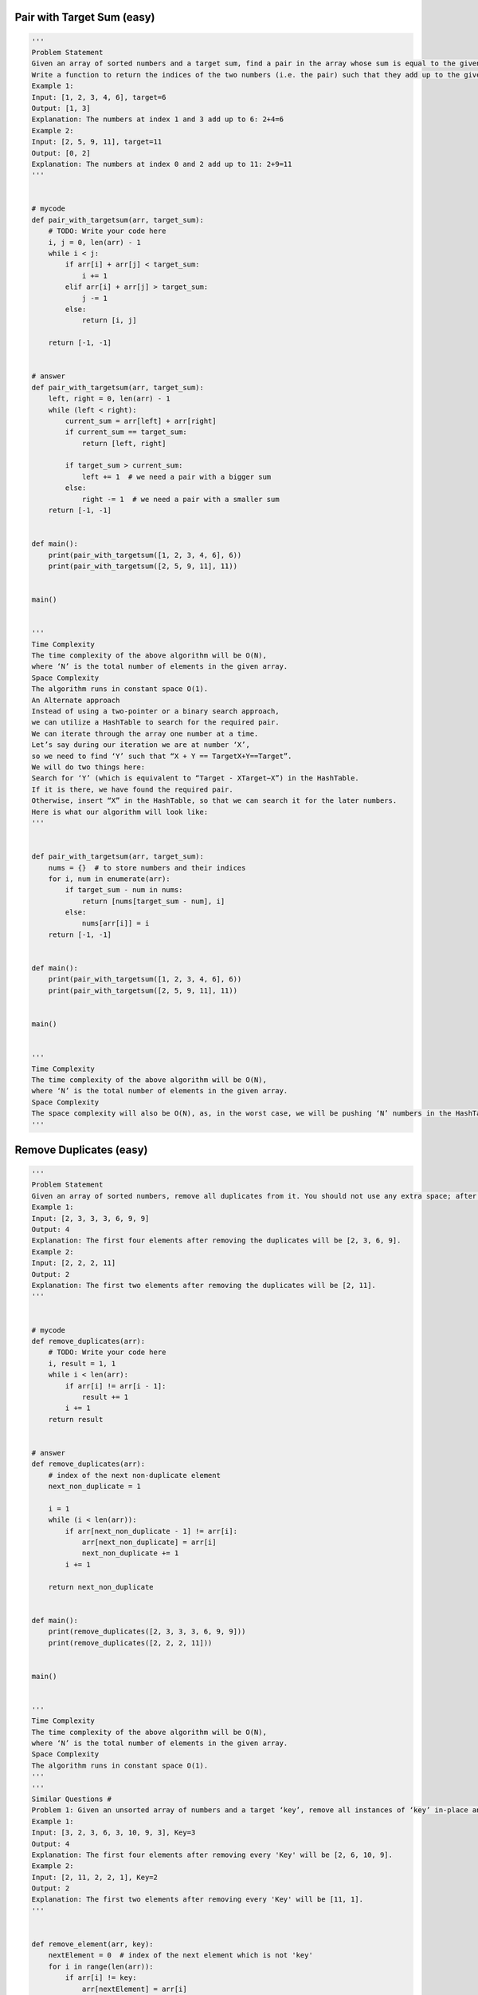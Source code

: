 Pair with Target Sum (easy)
-----------------------------------------------------
.. code:: python

   '''
   Problem Statement
   Given an array of sorted numbers and a target sum, find a pair in the array whose sum is equal to the given target.
   Write a function to return the indices of the two numbers (i.e. the pair) such that they add up to the given target.
   Example 1:
   Input: [1, 2, 3, 4, 6], target=6
   Output: [1, 3]
   Explanation: The numbers at index 1 and 3 add up to 6: 2+4=6
   Example 2:
   Input: [2, 5, 9, 11], target=11
   Output: [0, 2]
   Explanation: The numbers at index 0 and 2 add up to 11: 2+9=11
   '''


   # mycode
   def pair_with_targetsum(arr, target_sum):
       # TODO: Write your code here
       i, j = 0, len(arr) - 1
       while i < j:
           if arr[i] + arr[j] < target_sum:
               i += 1
           elif arr[i] + arr[j] > target_sum:
               j -= 1
           else:
               return [i, j]

       return [-1, -1]


   # answer
   def pair_with_targetsum(arr, target_sum):
       left, right = 0, len(arr) - 1
       while (left < right):
           current_sum = arr[left] + arr[right]
           if current_sum == target_sum:
               return [left, right]

           if target_sum > current_sum:
               left += 1  # we need a pair with a bigger sum
           else:
               right -= 1  # we need a pair with a smaller sum
       return [-1, -1]


   def main():
       print(pair_with_targetsum([1, 2, 3, 4, 6], 6))
       print(pair_with_targetsum([2, 5, 9, 11], 11))


   main()


   '''
   Time Complexity
   The time complexity of the above algorithm will be O(N),
   where ‘N’ is the total number of elements in the given array.
   Space Complexity
   The algorithm runs in constant space O(1).
   An Alternate approach
   Instead of using a two-pointer or a binary search approach,
   we can utilize a HashTable to search for the required pair.
   We can iterate through the array one number at a time.
   Let’s say during our iteration we are at number ‘X’,
   so we need to find ‘Y’ such that “X + Y == TargetX+Y==Target”.
   We will do two things here:
   Search for ‘Y’ (which is equivalent to “Target - XTarget−X”) in the HashTable.
   If it is there, we have found the required pair.
   Otherwise, insert “X” in the HashTable, so that we can search it for the later numbers.
   Here is what our algorithm will look like:
   '''


   def pair_with_targetsum(arr, target_sum):
       nums = {}  # to store numbers and their indices
       for i, num in enumerate(arr):
           if target_sum - num in nums:
               return [nums[target_sum - num], i]
           else:
               nums[arr[i]] = i
       return [-1, -1]


   def main():
       print(pair_with_targetsum([1, 2, 3, 4, 6], 6))
       print(pair_with_targetsum([2, 5, 9, 11], 11))


   main()


   '''
   Time Complexity
   The time complexity of the above algorithm will be O(N),
   where ‘N’ is the total number of elements in the given array.
   Space Complexity
   The space complexity will also be O(N), as, in the worst case, we will be pushing ‘N’ numbers in the HashTable.
   '''

Remove Duplicates (easy)
-----------------------------------------------------
.. code:: python

   '''
   Problem Statement
   Given an array of sorted numbers, remove all duplicates from it. You should not use any extra space; after removing the duplicates in-place return the new length of the array.
   Example 1:
   Input: [2, 3, 3, 3, 6, 9, 9]
   Output: 4
   Explanation: The first four elements after removing the duplicates will be [2, 3, 6, 9].
   Example 2:
   Input: [2, 2, 2, 11]
   Output: 2
   Explanation: The first two elements after removing the duplicates will be [2, 11].
   '''


   # mycode
   def remove_duplicates(arr):
       # TODO: Write your code here
       i, result = 1, 1
       while i < len(arr):
           if arr[i] != arr[i - 1]:
               result += 1
           i += 1
       return result


   # answer
   def remove_duplicates(arr):
       # index of the next non-duplicate element
       next_non_duplicate = 1

       i = 1
       while (i < len(arr)):
           if arr[next_non_duplicate - 1] != arr[i]:
               arr[next_non_duplicate] = arr[i]
               next_non_duplicate += 1
           i += 1

       return next_non_duplicate


   def main():
       print(remove_duplicates([2, 3, 3, 3, 6, 9, 9]))
       print(remove_duplicates([2, 2, 2, 11]))


   main()


   '''
   Time Complexity
   The time complexity of the above algorithm will be O(N),
   where ‘N’ is the total number of elements in the given array.
   Space Complexity
   The algorithm runs in constant space O(1).
   '''
   '''
   Similar Questions #
   Problem 1: Given an unsorted array of numbers and a target ‘key’, remove all instances of ‘key’ in-place and return the new length of the array.
   Example 1:
   Input: [3, 2, 3, 6, 3, 10, 9, 3], Key=3
   Output: 4
   Explanation: The first four elements after removing every 'Key' will be [2, 6, 10, 9].
   Example 2:
   Input: [2, 11, 2, 2, 1], Key=2
   Output: 2
   Explanation: The first two elements after removing every 'Key' will be [11, 1].
   '''


   def remove_element(arr, key):
       nextElement = 0  # index of the next element which is not 'key'
       for i in range(len(arr)):
           if arr[i] != key:
               arr[nextElement] = arr[i]
               nextElement += 1

       return nextElement


   def main():
       print("Array new length: " + str(remove_element([3, 2, 3, 6, 3, 10, 9, 3], 3)))
       print("Array new length: " + str(remove_element([2, 11, 2, 2, 1], 2)))


   main()


   '''
   Time and Space Complexity:
   The time complexity of the above algorithm will be O(N), where ‘N’ is the total number of elements in the given array.
   The algorithm runs in constant space O(1).
   '''

Squaring a Sorted Array (easy)
-----------------------------------------------------
.. code:: python

   '''
   Problem Statement
   Given a sorted array, create a new array containing squares of all the number of the input array in the sorted order.
   Example 1:
   Input: [-2, -1, 0, 2, 3]
   Output: [0, 1, 4, 4, 9]
   Example 2:
   Input: [-3, -1, 0, 1, 2]
   Output: [0 1 1 4 9]
   '''


   # mycode
   def make_squares(arr):
       squares = [0] * len(arr)
       # TODO: Write your code here
       i, j = 0, len(arr) - 1
       k = len(arr) - 1
       while i <= j:
           if arr[i]**2 >= arr[j]**2:
               squares[k] = arr[i]**2
               i += 1
               k -= 1
           else:
               squares[k] = arr[j]**2
               j -= 1
               k -= 1

       return squares


   # answer
   def make_squares(arr):
       n = len(arr)
       squares = [0 for x in range(n)]
       highestSquareIdx = n - 1
       left, right = 0, n - 1
       while left <= right:
           leftSquare = arr[left] * arr[left]
           rightSquare = arr[right] * arr[right]
           if leftSquare > rightSquare:
               squares[highestSquareIdx] = leftSquare
               left += 1
           else:
               squares[highestSquareIdx] = rightSquare
               right -= 1
           highestSquareIdx -= 1

       return squares


   def main():

       print("Squares: " + str(make_squares([-2, -1, 0, 2, 3])))
       print("Squares: " + str(make_squares([-3, -1, 0, 1, 2])))


   main()


   '''
   Time complexity
   The time complexity of the above algorithm will be O(N) as we are iterating the input array only once.
   Space complexity
   The space complexity of the above algorithm will also be O(N); this space will be used for the output array.
   '''

Triplet Sum to Zero (medium)
-----------------------------------------------------
.. code:: python

   '''
   Problem Statement
   Given an array of unsorted numbers, find all unique triplets in it that add up to zero.
   Example 1:
   Input: [-3, 0, 1, 2, -1, 1, -2]
   Output: [-3, 1, 2], [-2, 0, 2], [-2, 1, 1], [-1, 0, 1]
   Explanation: There are four unique triplets whose sum is equal to zero.
   Example 2:
   Input: [-5, 2, -1, -2, 3]
   Output: [[-5, 2, 3], [-2, -1, 3]]
   Explanation: There are two unique triplets whose sum is equal to zero.
   '''


   # mycode
   def search_triplets(arr):
       triplets = []
       arr.sort()
       # TODO: Write your code here
       for i in range(len(arr)):
           if i > 0 and arr[i] == arr[i - 1]:
               continue
           search_pair(arr, -arr[i], i + 1, triplets)

       return triplets


   def search_pair(arr, target_sum, left, triplets):
       right = len(arr) - 1
       while left < right:
           if arr[left] + arr[right] == target_sum:
               triplets.append([-target_sum, arr[left], arr[right]])
               left += 1
               right -= 1

               while left < right and arr[left] == arr[left - 1]:
                   left += 1
               while left < right and arr[right] == arr[right + 1]:
                   right -= 1

           elif arr[left] + arr[right] > target_sum:
               right -= 1
           else:
               left += 1


   # answer
   def search_triplets(arr):
       arr.sort()
       triplets = []
       for i in range(len(arr)):
           if i > 0 and arr[i] == arr[i - 1]:  # skip same element to avoid duplicate triplets
               continue
           search_pair(arr, -arr[i], i + 1, triplets)

       return triplets


   def search_pair(arr, target_sum, left, triplets):
       right = len(arr) - 1
       while (left < right):
           current_sum = arr[left] + arr[right]
           if current_sum == target_sum:  # found the triplet
               triplets.append([-target_sum, arr[left], arr[right]])
               left += 1
               right -= 1
               while left < right and arr[left] == arr[left - 1]:
                   left += 1  # skip same element to avoid duplicate triplets
               while left < right and arr[right] == arr[right + 1]:
                   right -= 1  # skip same element to avoid duplicate triplets
           elif target_sum > current_sum:
               left += 1  # we need a pair with a bigger sum
           else:
               right -= 1  # we need a pair with a smaller sum


   def main():
       print(search_triplets([-3, 0, 1, 2, -1, 1, -2]))
       print(search_triplets([-5, 2, -1, -2, 3]))


   main()


   '''
   Time complexity
   Sorting the array will take O(N * logN).
   The searchPair() function will take O(N).
   As we are calling searchPair() for every number in the input array,
   this means that overall searchTriplets() will take O(N * logN + N^2), which is asymptotically equivalent to O(N^2).
   Space complexity
   Ignoring the space required for the output array,
   the space complexity of the above algorithm will be O(N) which is required for sorting.
   '''

Triplet Sum Close to Target (medium)
-----------------------------------------------------
.. code:: python

   '''
   Triplet Sum Close to Target (medium)
   Problem Statement
   Given an array of unsorted numbers and a target number, find a triplet in the array whose sum is as close to the target number as possible, return the sum of the triplet.
   If there are more than one such triplet, return the sum of the triplet with the smallest sum.
   Example 1:
   Input: [-2, 0, 1, 2], target=2
   Output: 1
   Explanation: The triplet [-2, 1, 2] has the closest sum to the target.
   Example 2:
   Input: [-3, -1, 1, 2], target=1
   Output: 0
   Explanation: The triplet [-3, 1, 2] has the closest sum to the target.
   Example 3:
   Input: [1, 0, 1, 1], target=100
   Output: 3
   Explanation: The triplet [1, 1, 1] has the closest sum to the target.
   '''


   # mycode
   import math


   def triplet_sum_close_to_target(arr, target_sum):

       # TODO: Write your code here
       arr.sort()
       min_sum, err_min = 0, math.inf

       for i in range(len(arr)):
           j, k = i + 1, len(arr) - 1
           while j < k:
               err = abs(arr[i] + arr[j] + arr[k] - target_sum)
               if err < err_min:
                   err_min = err
                   min_sum = arr[i] + arr[j] + arr[k]
               elif err == err_min:
                   min_sum = min(min_sum, arr[i] + arr[j] + arr[k])

               if arr[i] + arr[j] + arr[k] < target_sum:
                   j += 1
               elif arr[i] + arr[j] + arr[k] > target_sum:
                   k -= 1

       return min_sum


   # answer
   import math


   def triplet_sum_close_to_target(arr, target_sum):
       arr.sort()
       smallest_difference = math.inf
       for i in range(len(arr) - 2):
           left = i + 1
           right = len(arr) - 1
           while (left < right):
               target_diff = target_sum - arr[i] - arr[left] - arr[right]
               if target_diff == 0:  # we've found a triplet with an exact sum
                   return target_sum - target_diff  # return sum of all the numbers

               # the second part of the following 'if' is to handle the smallest sum when we have more than one solution
               if abs(target_diff) < abs(smallest_difference) or (
                       abs(target_diff) == abs(smallest_difference)
                       and target_diff > smallest_difference):
                   smallest_difference = target_diff  # save the closest and the biggest difference

               if target_diff > 0:
                   left += 1  # we need a triplet with a bigger sum
               else:
                   right -= 1  # we need a triplet with a smaller sum

       return target_sum - smallest_difference


   def main():
       print(triplet_sum_close_to_target([-2, 0, 1, 2], 2))
       print(triplet_sum_close_to_target([-3, -1, 1, 2], 1))
       print(triplet_sum_close_to_target([1, 0, 1, 1], 100))


   main()


   '''
   Time complexity
   Sorting the array will take O(N* logN)O(N∗logN). Overall searchTriplet() will take O(N * logN + N^2),
   which is asymptotically equivalent to O(N^2).
   Space complexity
   The space complexity of the above algorithm will be O(N) which is required for sorting.
   '''

Triplets with Smaller Sum (medium)
-----------------------------------------------------
.. code:: python

   '''
   Problem Statement
   Given an array arr of unsorted numbers and a target sum, count all triplets in it such that arr[i] + arr[j] + arr[k] < target where i, j, and k are three different indices. Write a function to return the count of such triplets.
   Example 1:
   Input: [-1, 0, 2, 3], target=3
   Output: 2
   Explanation: There are two triplets whose sum is less than the target: [-1, 0, 3], [-1, 0, 2]
   Example 2:
   Input: [-1, 4, 2, 1, 3], target=5
   Output: 4
   Explanation: There are four triplets whose sum is less than the target:
      [-1, 1, 4], [-1, 1, 3], [-1, 1, 2], [-1, 2, 3]
   '''


   # mycode
   def triplet_with_smaller_sum(arr, target):
       count = 0
       # TODO: Write your code here
       arr.sort()

       for i in range(len(arr)):
           j, k = i + 1, len(arr) - 1
           while j < k:
               if arr[i] + arr[j] + arr[k] < target:
                   count += (k - j)
                   j += 1
               else:
                   k -= 1

       return count


   # answer
   def triplet_with_smaller_sum(arr, target):
       arr.sort()
       count = 0
       for i in range(len(arr) - 2):
           count += search_pair(arr, target - arr[i], i)
       return count


   def search_pair(arr, target_sum, first):
       count = 0
       left, right = first + 1, len(arr) - 1
       while (left < right):
           if arr[left] + arr[right] < target_sum:  # found the triplet
               # since arr[right] >= arr[left], therefore, we can replace arr[right] by any number between
               # left and right to get a sum less than the target sum
               count += right - left
               left += 1
           else:
               right -= 1  # we need a pair with a smaller sum
       return count


   def main():
       print(triplet_with_smaller_sum([-1, 0, 2, 3], 3))
       print(triplet_with_smaller_sum([-1, 4, 2, 1, 3], 5))


   main()


   '''
   Time complexity
   Sorting the array will take O(N * logN). The searchPair() will take O(N).
   So, overall searchTriplets() will take O(N * logN + N^2), which is asymptotically equivalent to O(N^2).
   Space complexity
   Ignoring the space required for the output array,
   the space complexity of the above algorithm will be O(N) which is required for sorting if we are not using an in-place sorting algorithm.
   '''

Subarrays with Product Less than a Target (medium)
-----------------------------------------------------
.. code:: python

   '''
   Problem Statement
   Given an array with positive numbers and a target number,
   find all of its contiguous subarrays whose product is less than the target number.
   Example 1:
   Input: [2, 5, 3, 10], target=30
   Output: [2], [5], [2, 5], [3], [5, 3], [10]
   Explanation: There are six contiguous subarrays whose product is less than the target.
   Example 2:
   Input: [8, 2, 6, 5], target=50
   Output: [8], [2], [8, 2], [6], [2, 6], [5], [6, 5]
   Explanation: There are seven contiguous subarrays whose product is less than the target.
   '''


   # mycode
   def find_subarrays(arr, target):
       result = []
       product = 1
       win_start = 0

       for win_end in range(len(arr)):

           product *= arr[win_end]
           print(product)

           while product >= target and win_start < len(arr):
               product /= arr[win_start]
               win_start += 1

           if product < target:
               temp_i = []
               for i in range(win_end, win_start - 1, -1):
                   temp_i.append(arr[i])
                   temp = temp_i.copy()
                   result.append(temp)

       return result


   # answer
   from collections import deque


   def find_subarrays(arr, target):
       result = []
       product = 1
       left = 0
       for right in range(len(arr)):
           product *= arr[right]
           while (product >= target and left < len(arr)):
               product /= arr[left]
               left += 1
           # since the product of all numbers from left to right is less than the target therefore,
           # all subarrays from lef to right will have a product less than the target too; to avoid
           # duplicates, we will start with a subarray containing only arr[right] and then extend it
           temp_list = deque()
           for i in range(right, left - 1, -1):
               temp_list.appendleft(arr[i])
               result.append(list(temp_list))
       return result


   def main():
       print(find_subarrays([2, 5, 3, 10], 30))
       print(find_subarrays([8, 2, 6, 5], 50))


   main()


   '''
   Time complexity
   The main for-loop managing the sliding window takes O(N)but creating subarrays can take up to O(N^2) in the worst case.
   Therefore overall, our algorithm will take O(N^3).
   Space complexity
   Ignoring the space required for the output list, the algorithm runs in O(N) space which is used for the temp list.
   At the most, we need a space of O(n^2) for all the output lists.
   '''

Dutch National Flag Problem (medium)
-----------------------------------------------------
.. code:: python

   '''
   Problem Statement
   Given an array containing 0s, 1s and 2s, sort the array in-place. You should treat numbers of the array as objects,
   hence, we can’t count 0s, 1s, and 2s to recreate the array.
   The flag of the Netherlands consists of three colors: red, white and blue;
   and since our input array also consists of three different numbers that is why it is called Dutch National Flag problem.
   Example 1:
   Input: [1, 0, 2, 1, 0]
   Output: [0 0 1 1 2]
   Example 2:
   Input: [2, 2, 0, 1, 2, 0]
   Output: [0 0 1 2 2 2 ]
   '''


   # mycode
   def dutch_flag_sort(arr):
       # TODO: Write your code here
       left, i = 0, 0
       right = len(arr) - 1

       while i <= right:
           if arr[i] == 0:
               arr[i], arr[left] = arr[left], arr[i]
               left += 1
               i += 1
           elif arr[i] == 2:
               arr[i], arr[right] = arr[right], arr[i]
               right -= 1
           else:
               i += 1

       return


   '''
   Time complexity
   The time complexity of the above algorithm will be O(N) as we are iterating the input array only once.
   Space complexity #
   The algorithm runs in constant space O(1).
   '''

Problem Challenge 1 - Quadruple Sum to Target (medium)
-------------------------------------------------------
.. code:: python

   '''
   Problem Challenge 1
   Quadruple Sum to Target (medium)
   Given an array of unsorted numbers and a target number, find all unique quadruplets in it, whose sum is equal to the target number.
   Example 1:
   Input: [4, 1, 2, -1, 1, -3], target=1
   Output: [-3, -1, 1, 4], [-3, 1, 1, 2]
   Explanation: Both the quadruplets add up to the target.
   Example 2:
   Input: [2, 0, -1, 1, -2, 2], target=2
   Output: [-2, 0, 2, 2], [-1, 0, 1, 2]
   Explanation: Both the quadruplets add up to the target.
   '''


   # mycode
   def search_quadruplets(arr, target):
       quadruplets = []
       # TODO: Write your code here

       arr.sort()

       for i in range(len(arr) - 3):
           if i > 0 and arr[i] == arr[i - 1]:
               continue
           for j in range(i + 1, len(arr) - 2):
               if j > i and arr[j] == arr[j - 1]:
                   continue
               search_pair(arr, i, j, target, quadruplets)

       return quadruplets


   def search_pair(arr, i, j, target, quadruplets):
       left = j + 1
       right = len(arr) - 1

       sub_target = target - arr[i] - arr[j]

       while left < right:
           if arr[left] + arr[right] == sub_target:
               quadruplets.append([arr[i], arr[j], arr[left], arr[right]])
               left += 1
               right -= 1

               while left < right and arr[left] == arr[left - 1]:
                   left += 1

               while left < right and arr[right] == arr[right + 1]:
                   right -= 1
           elif arr[left] + arr[right] < sub_target:
               left += 1
           else:
               right -= 1


   # answer
   def search_quadruplets(arr, target):
       arr.sort()
       quadruplets = []
       for i in range(0, len(arr) - 3):
           # skip same element to avoid duplicate quadruplets
           if i > 0 and arr[i] == arr[i - 1]:
               continue
           for j in range(i + 1, len(arr) - 2):
               # skip same element to avoid duplicate quadruplets
               if j > i + 1 and arr[j] == arr[j - 1]:
                   continue
               search_pairs(arr, target, i, j, quadruplets)
       return quadruplets


   def search_pairs(arr, target_sum, first, second, quadruplets):
       left = second + 1
       right = len(arr) - 1
       while (left < right):
           sum = arr[first] + arr[second] + arr[left] + arr[right]
           if sum == target_sum:  # found the quadruplet
               quadruplets.append(
                   [arr[first], arr[second], arr[left], arr[right]])
               left += 1
               right -= 1
               while (left < right and arr[left] == arr[left - 1]):
                   left += 1  # skip same element to avoid duplicate quadruplets
               while (left < right and arr[right] == arr[right + 1]):
                   right -= 1  # skip same element to avoid duplicate quadruplets
           elif sum < target_sum:
               left += 1  # we need a pair with a bigger sum
           else:
               right -= 1  # we need a pair with a smaller sum


   def main():
       print(search_quadruplets([4, 1, 2, -1, 1, -3], 1))
       print(search_quadruplets([2, 0, -1, 1, -2, 2], 2))


   main()


   '''
   Time complexity
   Sorting the array will take O(N*logN). Overall searchQuadruplets() will take O(N * logN + N^3), which is asymptotically equivalent to O(N^3).
   Space complexity
   The space complexity of the above algorithm will be O(N) which is required for sorting.
   '''

Problem Challenge 2 - Comparing Strings containing Backspaces (medium)
-----------------------------------------------------------------------
.. code:: python

   '''
   Problem Challenge 2
   Comparing Strings containing Backspaces (medium)
   Given two strings containing backspaces (identified by the character ‘#’), check if the two strings are equal.
   Example 1:
   Input: str1="xy#z", str2="xzz#"
   Output: true
   Explanation: After applying backspaces the strings become "xz" and "xz" respectively.
   Example 2:
   Input: str1="xy#z", str2="xyz#"
   Output: false
   Explanation: After applying backspaces the strings become "xz" and "xy" respectively.
   Example 3:
   Input: str1="xp#", str2="xyz##"
   Output: true
   Explanation: After applying backspaces the strings become "x" and "x" respectively.
   In "xyz##", the first '#' removes the character 'z' and the second '#' removes the character 'y'.
   Example 4:
   Input: str1="xywrrmp", str2="xywrrmu#p"
   Output: true
   Explanation: After applying backspaces the strings become "xywrrmp" and "xywrrmp" respectively.
   '''


   # mycode
   def backspace_compare(str1, str2):
       # TODO: Write your code here
       if clean(str1) == clean(str2):
           return True
       return False


   def clean(str):
       i = len(str) - 1
       while i >= 0:
           count = 0

           while i >= 0 and str[i] == '#':
               count += 1
               i -= 1

           if count > 0 and i + count == len(str) - 1:
               str = str[:i - count + 1]
               i = i - count

           elif count > 0 and i - count + 1 == 0:
               str = str[i + count + 1:]
               i = -1

           elif count > 0:
               str = str[:i - count + 1] + str[i + count + 1:]
               i = i - count - 1
               print(str)
           else:
               i = i - 1

           print(str, count, i)
       return str


   # answer
   def backspace_compare(str1, str2):
       # use two pointer approach to compare the strings
       index1 = len(str1) - 1
       index2 = len(str2) - 1
       while (index1 >= 0 or index2 >= 0):
           i1 = get_next_valid_char_index(str1, index1)
           i2 = get_next_valid_char_index(str2, index2)
           if i1 < 0 and i2 < 0:  # reached the end of both the strings
               return True
           if i1 < 0 or i2 < 0:  # reached the end of one of the strings
               return False
           if str1[i1] != str2[i2]:  # check if the characters are equal
               return False

           index1 = i1 - 1
           index2 = i2 - 1

       return True


   def get_next_valid_char_index(str, index):
       backspace_count = 0
       while (index >= 0):
           if str[index] == '#':  # found a backspace character
               backspace_count += 1
           elif backspace_count > 0:  # a non-backspace character
               backspace_count -= 1
           else:
               break

           index -= 1  # skip a backspace or a valid character

       return index


   def main():
       print(backspace_compare("xy#z", "xzz#"))
       print(backspace_compare("xy#z", "xyz#"))
       print(backspace_compare("xp#", "xyz##"))
       print(backspace_compare("xywrrmp", "xywrrmu#p"))


   main()


   '''
   Time complexity
   The time complexity of the above algorithm will be O(M+N) where ‘M’ and ‘N’ are the lengths of the two input strings respectively.
   Space complexity
   The algorithm runs in constant space O(1).
   '''

Problem Challenge 3 - Minimum Window Sort (medium)
---------------------------------------------------
.. code:: python

   '''
   Problem Challenge 3
   Minimum Window Sort (medium)
   Given an array, find the length of the smallest subarray in it which when sorted will sort the whole array.
   Example 1:
   Input: [1, 2, 5, 3, 7, 10, 9, 12]
   Output: 5
   Explanation: We need to sort only the subarray [5, 3, 7, 10, 9] to make the whole array sorted
   Example 2:
   Input: [1, 3, 2, 0, -1, 7, 10]
   Output: 5
   Explanation: We need to sort only the subarray [1, 3, 2, 0, -1] to make the whole array sorted
   Example 3:
   Input: [1, 2, 3]
   Output: 0
   Explanation: The array is already sorted
   Example 4:
   Input: [3, 2, 1]
   Output: 3
   Explanation: The whole array needs to be sorted.
   '''

   # mycode
   import math


   def shortest_window_sort(arr):
       # TODO: Write your code here

       left, right = 1, len(arr) - 1
       max_num, min_num = -math.inf, math.inf

       while left < len(arr) - 1 and arr[left] < arr[left + 1]:
           left += 1

       while right > 0 and arr[right] > arr[right - 1]:
           right -= 1

       for i in range(left, right + 1):
           max_num = max(max_num, arr[i])
           min_num = min(min_num, arr[i])

       for i in range(left, -1, -1):
           if arr[i] >= min_num:
               left = i

       for i in range(right, len(arr)):
           if arr[i] <= max_num:
               right = i

       if right == 0:
           return 0

       return right - left + 1


   # answer
   import math


   def shortest_window_sort(arr):
       low, high = 0, len(arr) - 1
       # find the first number out of sorting order from the beginning
       while (low < len(arr) - 1 and arr[low] <= arr[low + 1]):
           low += 1

       if low == len(arr) - 1:  # if the array is sorted
           return 0

       # find the first number out of sorting order from the end
       while (high > 0 and arr[high] >= arr[high - 1]):
           high -= 1

       # find the maximum and minimum of the subarray
       subarray_max = -math.inf
       subarray_min = math.inf
       for k in range(low, high + 1):
           subarray_max = max(subarray_max, arr[k])
           subarray_min = min(subarray_min, arr[k])

       # extend the subarray to include any number which is bigger than the minimum of the subarray
       while (low > 0 and arr[low - 1] > subarray_min):
           low -= 1
       # extend the subarray to include any number which is smaller than the maximum of the subarray
       while (high < len(arr) - 1 and arr[high + 1] < subarray_max):
           high += 1

       return high - low + 1


   def main():
       print(shortest_window_sort([1, 2, 5, 3, 7, 10, 9, 12]))
       print(shortest_window_sort([1, 3, 2, 0, -1, 7, 10]))
       print(shortest_window_sort([1, 2, 3]))
       print(shortest_window_sort([3, 2, 1]))


   main()


   '''
   Time complexity
   The time complexity of the above algorithm will be O(N)O(N).
   Space complexity
   The algorithm runs in constant space O(1)O(1).
   '''
